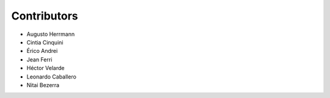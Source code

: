 Contributors
============

* Augusto Herrmann
* Cintia Cinquini
* Érico Andrei
* Jean Ferri
* Héctor Velarde
* Leonardo Caballero
* Nitai Bezerra
